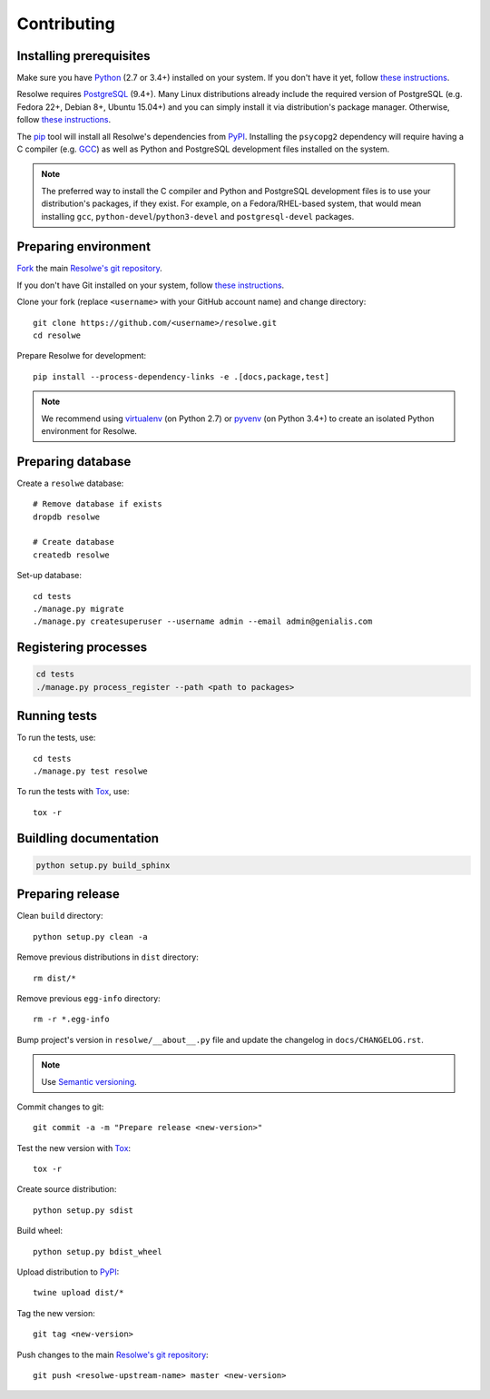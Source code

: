 ============
Contributing
============

Installing prerequisites
========================

Make sure you have Python_ (2.7 or 3.4+) installed on your system. If you don't
have it yet, follow `these instructions
<https://docs.python.org/3/using/index.html>`__.

Resolwe requires PostgreSQL_ (9.4+). Many Linux distributions already include
the required version of PostgreSQL (e.g. Fedora 22+, Debian 8+, Ubuntu 15.04+)
and you can simply install it via distribution's package manager.
Otherwise, follow `these instructions
<https://wiki.postgresql.org/wiki/Detailed_installation_guides>`__.

.. _Python: https://www.python.org/
.. _PostgreSQL: http://www.postgresql.org/

The pip_ tool will install all Resolwe's dependencies from PyPI_.
Installing the ``psycopg2`` dependency will require having a C compiler
(e.g. GCC_) as well as Python and PostgreSQL development files installed on
the system.

.. note::

    The preferred way to install the C compiler and Python and PostgreSQL
    development files is to use your distribution's packages, if they exist.
    For example, on a Fedora/RHEL-based system, that would mean installing
    ``gcc``, ``python-devel``/``python3-devel`` and ``postgresql-devel``
    packages.

.. _pip: https://pip.pypa.io/
.. _PyPi: https://pypi.python.org/
.. _GCC: https://gcc.gnu.org/

Preparing environment
=====================

`Fork <https://help.github.com/articles/fork-a-repo>`__ the main
`Resolwe's git repository`_.

If you don't have Git installed on your system, follow `these
instructions <http://git-scm.com/book/en/v2/Getting-Started-Installing-Git>`__.

Clone your fork (replace ``<username>`` with your GitHub account name) and
change directory::

    git clone https://github.com/<username>/resolwe.git
    cd resolwe

Prepare Resolwe for development::

    pip install --process-dependency-links -e .[docs,package,test]

.. note::

    We recommend using `virtualenv <https://virtualenv.pypa.io/>`_ (on
    Python 2.7) or `pyvenv <http://docs.python.org/3/library/venv.html>`_ (on
    Python 3.4+) to create an isolated Python environment for Resolwe.

.. _Resolwe's git repository: https://github.com/genialis/resolwe

Preparing database
==================

Create a ``resolwe`` database::

    # Remove database if exists
    dropdb resolwe

    # Create database
    createdb resolwe

Set-up database::

    cd tests
    ./manage.py migrate
    ./manage.py createsuperuser --username admin --email admin@genialis.com

Registering processes
=====================

.. code-block:: none

    cd tests
    ./manage.py process_register --path <path to packages>

Running tests
=============

To run the tests, use::

    cd tests
    ./manage.py test resolwe

To run the tests with Tox_, use::

    tox -r

.. _Tox: http://tox.testrun.org/

Buildling documentation
=======================

.. code-block:: none

    python setup.py build_sphinx

Preparing release
=================

Clean ``build`` directory::

    python setup.py clean -a

Remove previous distributions in ``dist`` directory::

    rm dist/*

Remove previous ``egg-info`` directory::

    rm -r *.egg-info

Bump project's version in ``resolwe/__about__.py`` file and update the
changelog in ``docs/CHANGELOG.rst``.

.. note::

    Use `Semantic versioning`_.

Commit changes to git::

    git commit -a -m "Prepare release <new-version>"

Test the new version with Tox_::

    tox -r

Create source distribution::

    python setup.py sdist

Build wheel::

    python setup.py bdist_wheel

Upload distribution to PyPI_::

    twine upload dist/*

Tag the new version::

    git tag <new-version>

Push changes to the main `Resolwe's git repository`_::

   git push <resolwe-upstream-name> master <new-version>

.. _Semantic versioning: https://packaging.python.org/en/latest/distributing/#semantic-versioning-preferred
